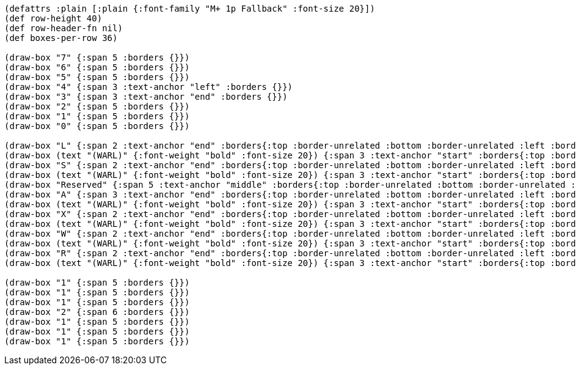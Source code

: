 [bytefield]
----
(defattrs :plain [:plain {:font-family "M+ 1p Fallback" :font-size 20}])
(def row-height 40)
(def row-header-fn nil)
(def boxes-per-row 36)

(draw-box "7" {:span 5 :borders {}})
(draw-box "6" {:span 5 :borders {}})
(draw-box "5" {:span 5 :borders {}})
(draw-box "4" {:span 3 :text-anchor "left" :borders {}})
(draw-box "3" {:span 3 :text-anchor "end" :borders {}})
(draw-box "2" {:span 5 :borders {}})
(draw-box "1" {:span 5 :borders {}})
(draw-box "0" {:span 5 :borders {}})

(draw-box "L" {:span 2 :text-anchor "end" :borders{:top :border-unrelated :bottom :border-unrelated :left :border-unrelated}})
(draw-box (text "(WARL)" {:font-weight "bold" :font-size 20}) {:span 3 :text-anchor "start" :borders{:top :border-unrelated :bottom :border-unrelated :right :border-unrelated}})
(draw-box "S" {:span 2 :text-anchor "end" :borders{:top :border-unrelated :bottom :border-unrelated :left :border-unrelated}})
(draw-box (text "(WARL)" {:font-weight "bold" :font-size 20}) {:span 3 :text-anchor "start" :borders{:top :border-unrelated :bottom :border-unrelated :right :border-unrelated}})
(draw-box "Reserved" {:span 5 :text-anchor "middle" :borders{:top :border-unrelated :bottom :border-unrelated :left :border-unrelated}})
(draw-box "A" {:span 3 :text-anchor "end" :borders{:top :border-unrelated :bottom :border-unrelated :left :border-unrelated}})
(draw-box (text "(WARL)" {:font-weight "bold" :font-size 20}) {:span 3 :text-anchor "start" :borders{:top :border-unrelated :bottom :border-unrelated :right :border-unrelated}})
(draw-box "X" {:span 2 :text-anchor "end" :borders{:top :border-unrelated :bottom :border-unrelated :left :border-unrelated}})
(draw-box (text "(WARL)" {:font-weight "bold" :font-size 20}) {:span 3 :text-anchor "start" :borders{:top :border-unrelated :bottom :border-unrelated :right :border-unrelated}})
(draw-box "W" {:span 2 :text-anchor "end" :borders{:top :border-unrelated :bottom :border-unrelated :left :border-unrelated}})
(draw-box (text "(WARL)" {:font-weight "bold" :font-size 20}) {:span 3 :text-anchor "start" :borders{:top :border-unrelated :bottom :border-unrelated :right :border-unrelated}})
(draw-box "R" {:span 2 :text-anchor "end" :borders{:top :border-unrelated :bottom :border-unrelated :left :border-unrelated}})
(draw-box (text "(WARL)" {:font-weight "bold" :font-size 20}) {:span 3 :text-anchor "start" :borders{:top :border-unrelated :bottom :border-unrelated :right :border-unrelated}})

(draw-box "1" {:span 5 :borders {}})
(draw-box "1" {:span 5 :borders {}})
(draw-box "1" {:span 5 :borders {}})
(draw-box "2" {:span 6 :borders {}})
(draw-box "1" {:span 5 :borders {}})
(draw-box "1" {:span 5 :borders {}})
(draw-box "1" {:span 5 :borders {}})
----

